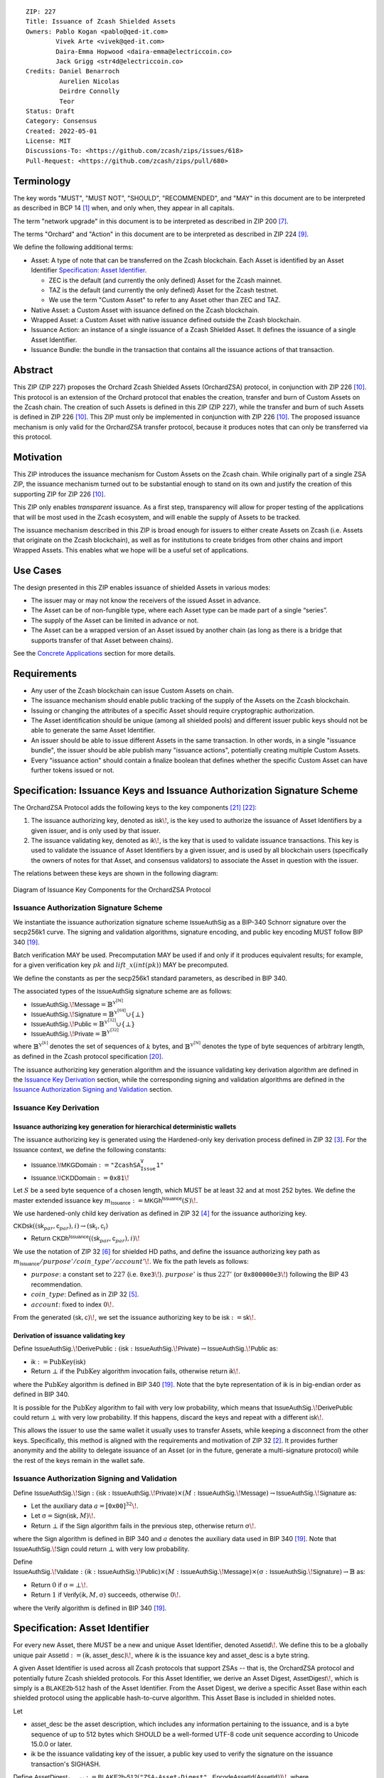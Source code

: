 ::

  ZIP: 227
  Title: Issuance of Zcash Shielded Assets
  Owners: Pablo Kogan <pablo@qed-it.com>
          Vivek Arte <vivek@qed-it.com>
          Daira-Emma Hopwood <daira-emma@electriccoin.co>
          Jack Grigg <str4d@electriccoin.co>
  Credits: Daniel Benarroch
           Aurelien Nicolas
           Deirdre Connolly
           Teor
  Status: Draft
  Category: Consensus
  Created: 2022-05-01
  License: MIT
  Discussions-To: <https://github.com/zcash/zips/issues/618>
  Pull-Request: <https://github.com/zcash/zips/pull/680>


Terminology
===========

The key words "MUST", "MUST NOT", "SHOULD", "RECOMMENDED", and "MAY" in this document are to be interpreted as described in BCP 14 [#BCP14]_ when, and only when, they appear in all capitals.

The term "network upgrade" in this document is to be interpreted as described in ZIP 200 [#zip-0200]_.

The terms "Orchard" and "Action" in this document are to be interpreted as described in
ZIP 224 [#zip-0224]_.

We define the following additional terms:

- Asset: A type of note that can be transferred on the Zcash blockchain. Each Asset is identified by an Asset Identifier `Specification: Asset Identifier`_.

  - ZEC is the default (and currently the only defined) Asset for the Zcash mainnet.
  - TAZ is the default (and currently the only defined) Asset for the Zcash testnet.
  - We use the term "Custom Asset" to refer to any Asset other than ZEC and TAZ.

- Native Asset: a Custom Asset with issuance defined on the Zcash blockchain.
- Wrapped Asset: a Custom Asset with native issuance defined outside the Zcash blockchain.
- Issuance Action: an instance of a single issuance of a Zcash Shielded Asset. It defines the issuance of a single Asset Identifier.
- Issuance Bundle: the bundle in the transaction that contains all the issuance actions of that transaction.

Abstract
========

This ZIP (ZIP 227) proposes the Orchard Zcash Shielded Assets (OrchardZSA) protocol, in conjunction with ZIP 226 [#zip-0226]_. This protocol is an extension of the Orchard protocol that enables the creation, transfer and burn of Custom Assets on the Zcash chain. The creation of such Assets is defined in this ZIP (ZIP 227), while the transfer and burn of such Assets is defined in ZIP 226 [#zip-0226]_. This ZIP must only be implemented in conjunction with ZIP 226 [#zip-0226]_. The proposed issuance mechanism is only valid for the OrchardZSA transfer protocol, because it produces notes that can only be transferred via this protocol.

Motivation
==========

This ZIP introduces the issuance mechanism for Custom Assets on the Zcash chain. While originally part of a single ZSA ZIP, the issuance mechanism turned out to be substantial enough to stand on its own and justify the creation of this supporting ZIP for ZIP 226 [#zip-0226]_.

This ZIP only enables *transparent* issuance. As a first step, transparency will allow for proper testing of the applications that will be most used in the Zcash ecosystem, and will enable the supply of Assets to be tracked.

The issuance mechanism described in this ZIP is broad enough for issuers to either create Assets on Zcash (i.e. Assets that originate on the Zcash blockchain), as well as for institutions to create bridges from other chains and import Wrapped Assets. This enables what we hope will be a useful set of applications.

Use Cases
=========

The design presented in this ZIP enables issuance of shielded Assets in various modes:

- The issuer may or may not know the receivers of the issued Asset in advance.
- The Asset can be of non-fungible type, where each Asset type can be made part of a single “series”.
- The supply of the Asset can be limited in advance or not.
- The Asset can be a wrapped version of an Asset issued by another chain (as long as there is a bridge that supports transfer of that Asset between chains).

See the `Concrete Applications`_ section for more details.

Requirements
============

- Any user of the Zcash blockchain can issue Custom Assets on chain.
- The issuance mechanism should enable public tracking of the supply of the Assets on the Zcash blockchain.
- Issuing or changing the attributes of a specific Asset should require cryptographic authorization.
- The Asset identification should be unique (among all shielded pools) and different issuer public keys should not be able to generate the same Asset Identifier.
- An issuer should be able to issue different Assets in the same transaction. In other words, in a single "issuance bundle", the issuer should be able publish many "issuance actions", potentially creating multiple Custom Assets.
- Every "issuance action" should contain a :math:`\mathsf{finalize}` boolean that defines whether the specific Custom Asset can have further tokens issued or not.


Specification: Issuance Keys and Issuance Authorization Signature Scheme
========================================================================

The OrchardZSA Protocol adds the following keys to the key components [#protocol-addressesandkeys]_ [#protocol-orchardkeycomponents]_:

1. The issuance authorizing key, denoted as :math:`\mathsf{isk}\!`, is the key used to authorize the issuance of Asset Identifiers by a given issuer, and is only used by that issuer.

2. The issuance validating key, denoted as :math:`\mathsf{ik}\!`, is the key that is used to validate issuance transactions. This key is used to validate the issuance of Asset Identifiers by a given issuer, and is used by all blockchain users (specifically the owners of notes for that Asset, and consensus validators) to associate the Asset in question with the issuer.

The relations between these keys are shown in the following diagram:

.. figure:: ../rendered/assets/images/zip-0227-key-components-zsa.png
    :width: 450px
    :align: center
    :figclass: align-center

    Diagram of Issuance Key Components for the OrchardZSA Protocol


Issuance Authorization Signature Scheme
---------------------------------------

We instantiate the issuance authorization signature scheme :math:`\mathsf{IssueAuthSig}` as a BIP-340 Schnorr signature over the secp256k1 curve. The signing and validation algorithms, signature encoding, and public key encoding MUST follow BIP 340 [#bip-0340]_.

Batch verification MAY be used. Precomputation MAY be used if and only if it produces equivalent results; for example, for a given verification key :math:`pk` and :math:`\mathit{lift\_x}(\mathit{int}(pk))` MAY be precomputed.

We define the constants as per the secp256k1 standard parameters, as described in BIP 340.

The associated types of the :math:`\mathsf{IssueAuthSig}` signature scheme are as follows:

* :math:`\mathsf{IssueAuthSig}.\!\mathsf{Message} = \mathbb{B}^{\mathbb{Y}^{[\mathbb{N}]}}`
* :math:`\mathsf{IssueAuthSig}.\!\mathsf{Signature} = \mathbb{B}^{\mathbb{Y}^{[64]}} \cup \{\bot\}`
* :math:`\mathsf{IssueAuthSig}.\!\mathsf{Public} = \mathbb{B}^{\mathbb{Y}^{[32]}} \cup \{\bot\}`
* :math:`\mathsf{IssueAuthSig}.\!\mathsf{Private} = \mathbb{B}^{\mathbb{Y}^{[32]}}`

where :math:`\mathbb{B}^{\mathbb{Y}^{[k]}}` denotes the set of sequences of :math:`k` bytes, and :math:`\mathbb{B}^{\mathbb{Y}^{[\mathbb{N}]}}` denotes the type of byte sequences of arbitrary length, as defined in the Zcash protocol specification [#protocol-notation]_.

The issuance authorizing key generation algorithm and the issuance validating key derivation algorithm are defined in the `Issuance Key Derivation`_ section, while the corresponding signing and validation algorithms are defined in the `Issuance Authorization Signing and Validation`_ section.

Issuance Key Derivation
-----------------------

Issuance authorizing key generation for hierarchical deterministic wallets
``````````````````````````````````````````````````````````````````````````

The issuance authorizing key is generated using the Hardened-only key derivation process defined in ZIP 32 [#zip-0032-hardened-only-key-derivation]_. 
For the :math:`\mathsf{Issuance}` context, we define the following constants:

- :math:`\mathsf{Issuance.\!MKGDomain} := \texttt{"ZcashSA_Issue_V1"}`
- :math:`\mathsf{Issuance.\!CKDDomain} := \mathtt{0x81}\!`

Let :math:`S` be a seed byte sequence of a chosen length, which MUST be at least 32 and at most 252 bytes.
We define the master extended issuance key :math:`m_{\mathsf{Issuance}} := \mathsf{MKGh}^{\mathsf{Issuance}}(S)\!`.

We use hardened-only child key derivation as defined in ZIP 32 [#zip-0032-hardened-only-child-key-derivation]_ for the issuance authorizing key.

:math:`\mathsf{CKDsk}((\mathsf{sk}_{par},\mathsf{c}_{par}), i) \rightarrow (\mathsf{sk}_{i}, \mathsf{c}_{i})` 

- Return :math:`\mathsf{CKDh}^{\mathsf{Issuance}}((\mathsf{sk}_{par},\mathsf{c}_{par}), i)\!`

We use the notation of ZIP 32 [#zip-0032-orchard-key-path]_ for shielded HD paths, and define the issuance authorizing key path as :math:`m_{\mathsf{Issuance}} / \mathit{purpose}' / \mathit{coin\_type}' / \mathit{account}'\!`. We fix the path levels as follows:

- :math:`\mathit{purpose}`: a constant set to :math:`227` (i.e. :math:`\mathtt{0xe3}\!`). :math:`\mathit{purpose}'` is thus :math:`227'` (or :math:`\mathtt{0x800000e3}\!`) following the BIP 43 recommendation.
- :math:`\mathit{coin\_type}`: Defined as in ZIP 32 [#zip-0032-key-path-levels]_.
- :math:`\mathit{account}`: fixed to index :math:`0\!`.

From the generated :math:`(\mathsf{sk}, \mathsf{c})\!`, we set the issuance authorizing key to be :math:`\mathsf{isk} := \mathsf{sk}\!`.

Derivation of issuance validating key
`````````````````````````````````````

Define :math:`\mathsf{IssueAuthSig}.\!\mathsf{DerivePublic}\; : \; (\mathsf{isk}\; : \; \mathsf{IssueAuthSig}.\!\mathsf{Private}) \to \mathsf{IssueAuthSig}.\!\mathsf{Public}` as:

* :math:`\mathsf{ik} := \textit{PubKey}(\mathsf{isk})`
* Return :math:`\bot` if the :math:`\textit{PubKey}` algorithm invocation fails, otherwise return :math:`\mathsf{ik}\!`.

where the :math:`\textit{PubKey}` algorithm is defined in BIP 340 [#bip-0340]_.
Note that the byte representation of :math:`\mathsf{ik}` is in big-endian order as defined in BIP 340.

It is possible for the :math:`\textit{PubKey}` algorithm to fail with very low probability, which means that :math:`\mathsf{IssueAuthSig}.\!\mathsf{DerivePublic}` could return :math:`\bot` with very low probability.
If this happens, discard the keys and repeat with a different :math:`\mathsf{isk}\!`.

This allows the issuer to use the same wallet it usually uses to transfer Assets, while keeping a disconnect from the other keys. Specifically, this method is aligned with the requirements and motivation of ZIP 32 [#zip-0032]_. It provides further anonymity and the ability to delegate issuance of an Asset (or in the future, generate a multi-signature protocol) while the rest of the keys remain in the wallet safe.

Issuance Authorization Signing and Validation
---------------------------------------------

Define :math:`\mathsf{IssueAuthSig}.\!\mathsf{Sign}\; : \; (\mathsf{isk}\; : \; \mathsf{IssueAuthSig}.\!\mathsf{Private}) \times (M\; : \; \mathsf{IssueAuthSig}.\!\mathsf{Message}) \to \mathsf{IssueAuthSig}.\!\mathsf{Signature}` as:

* Let the auxiliary data :math:`a = [\mathtt{0x00}]^{32}\!`.
* Let :math:`\text{σ} = \mathsf{Sign}(\mathsf{isk}, M)\!`.
* Return :math:`\bot` if the :math:`\mathsf{Sign}` algorithm fails in the previous step, otherwise return :math:`\text{σ}\!`.

where the :math:`\mathsf{Sign}` algorithm is defined in BIP 340 and :math:`a` denotes the auxiliary data used in BIP 340 [#bip-0340]_.
Note that :math:`\mathsf{IssueAuthSig}.\!\mathsf{Sign}` could return :math:`\bot` with very low probability.


Define :math:`\mathsf{IssueAuthSig}.\!\mathsf{Validate}\; : \; (\mathsf{ik}\; : \; \mathsf{IssueAuthSig}.\!\mathsf{Public}) \times (M\; : \; \mathsf{IssueAuthSig}.\!\mathsf{Message}) \times (\text{σ}\; : \; \mathsf{IssueAuthSig}.\!\mathsf{Signature}) \to \mathbb{B}` as:

* Return :math:`0` if :math:`\text{σ} = \bot\!`.
* Return :math:`1` if :math:`\mathsf{Verify}(\mathsf{ik}, M, \text{σ})` succeeds, otherwise :math:`0\!`.

where the :math:`\mathsf{Verify}` algorithm is defined in BIP 340 [#bip-0340]_.

Specification: Asset Identifier
===============================

For every new Asset, there MUST be a new and unique Asset Identifier, denoted :math:`\mathsf{AssetId}\!`. We define this to be a globally unique pair :math:`\mathsf{AssetId} := (\mathsf{ik}, \mathsf{asset\_desc})\!`, where :math:`\mathsf{ik}` is the issuance key and :math:`\mathsf{asset\_desc}` is a byte string.

A given Asset Identifier is used across all Zcash protocols that support ZSAs -- that is, the OrchardZSA protocol and potentially future Zcash shielded protocols. For this Asset Identifier, we derive an Asset Digest, :math:`\mathsf{AssetDigest}\!`, which is simply is a :math:`\textsf{BLAKE2b-512}` hash of the Asset Identifier.
From the Asset Digest, we derive a specific Asset Base within each shielded protocol using the applicable hash-to-curve algorithm. This Asset Base is included in shielded notes.

Let

- :math:`\mathsf{asset\_desc}` be the asset description, which includes any information pertaining to the issuance, and is a byte sequence of up to 512 bytes which SHOULD be a well-formed UTF-8 code unit sequence according to Unicode 15.0.0 or later.
- :math:`\mathsf{ik}` be the issuance validating key of the issuer, a public key used to verify the signature on the issuance transaction's SIGHASH.

Define :math:`\mathsf{AssetDigest_{AssetId}} := \textsf{BLAKE2b-512}(\texttt{"ZSA-Asset-Digest"},\; \mathsf{EncodeAssetId}(\mathsf{AssetId}))\!`,
where

- :math:`\mathsf{EncodeAssetId}(\mathsf{AssetId}) = \mathsf{EncodeAssetId}((\mathsf{ik}, \mathsf{asset\_desc})) := \mathtt{0x00} || \mathsf{ik} || \mathsf{asset\_desc}\!\!`.
- Note that the initial :math:`\mathtt{0x00}` byte is a version byte.

Define :math:`\mathsf{AssetBase_{AssetId}} := \mathsf{ZSAValueBase}(\mathsf{AssetDigest_{AssetId}})`

In the case of the OrchardZSA protocol, we define :math:`\mathsf{ZSAValueBase}(\mathsf{AssetDigest_{AssetId}}) := \mathsf{GroupHash}^\mathbb{P}(\texttt{"z.cash:OrchardZSA"}, \mathsf{AssetDigest_{AssetId}})`
where :math:`\mathsf{GroupHash}^\mathbb{P}` is defined as in [#protocol-concretegrouphashpallasandvesta]_.

The relations between the Asset Identifier, Asset Digest, and Asset Base are shown in the following diagram:

.. figure:: ../rendered/assets/images/zip-0227-asset-identifier-relation.png
    :width: 600px
    :align: center
    :figclass: align-center

    Diagram relating the Asset Identifier, Asset Digest, and Asset Base in the OrchardZSA Protocol


**Note:** To keep notations light and concise, we may omit :math:`\mathsf{AssetId}` (resp. :math:`\mathsf{Protocol}\!`) in the subscript (resp. superscript) when the Asset Identifier (resp. Protocol) is clear from the context.

Wallets MUST NOT display just the :math:`\mathsf{asset\_desc}` string to their users as the name of the Asset. Some possible alternatives include:

- Wallets could allow clients to provide an additional configuration file that stores a one-to-one mapping of names to Asset Identifiers via a petname system. This allows clients to rename the Assets in a way they find useful. Default versions of this file with well-known Assets listed can be made available online as a starting point for clients.
- The Asset Digest could be used as a more compact bytestring to uniquely determine an Asset, and wallets could support clients scanning QR codes to load Asset information into their wallets.


Specification: Issuance Action, Issuance Bundle and Issuance Protocol
=====================================================================

Issuance Action Description
---------------------------

An issuance action, ``IssueAction``, is the instance of issuing a specific Custom Asset, and contains the following fields:

- ``assetDescSize``: the size of the Asset description, a number between :math:`0` and :math:`512\!`.
- ``asset_desc``: the Asset description, a byte string of up to 512 bytes as defined in the `Specification: Asset Identifier`_ section.
- ``vNotes``: an array of ``Note`` containing the unencrypted output notes of the recipients of the Asset.
- ``flagsIssuance``: a byte that stores the :math:`\mathsf{finalize}` boolean that defines whether the issuance of that specific Custom Asset is finalized or not.

The :math:`\mathsf{finalize}` boolean is set by the Issuer to signal that there will be no further issuance of the specific Custom Asset.
As we will see in `Specification: Consensus Rule Changes`_, transactions that attempt to issue further amounts of a Custom Asset that has previously been finalized will be rejected.

The complete encoding of these fields into an ``IssueAction`` is defined in ZIP 230 [#zip-0230-issuance-action-description]_.

We note that the output note commitment of the recipient's notes are not included in the actual transaction, but when added to the global state of the chain, they will be added to the note commitment tree as a shielded note.
This prevents future usage of the note from being linked to the issuance transaction, as the nullifier key is not known to the validators and chain observers.

Issuance Bundle
---------------

An issuance bundle is the aggregate of all the issuance-related information.
Specifically, contains all the issuance actions and the issuer signature on the transaction SIGHASH that validates the issuance itself.
It contains the following fields:

- :math:`\mathsf{ik}`: the issuance validating key, that allows the validators to verify that the :math:`\mathsf{AssetId}` is properly associated with the issuer.
- ``vIssueActions``: an array of issuance actions, of type ``IssueAction``.
- :math:`\mathsf{issueAuthSig}`: the signature of the transaction SIGHASH, signed by the issuance authorizing key, :math:`\mathsf{isk}\!`, that validates the issuance.

The issuance bundle is added within the transaction format as a new bundle. 
The detailed encoding of the issuance bundle as a part of the V6 transaction format is defined in ZIP 230 [#zip-0230-transaction-format]_.

Issuance Protocol
-----------------
The issuer program performs the following operations:

For all actions ``IssueAction``:

- encode :math:`\mathsf{asset\_desc}` as a UTF-8 byte string of size up to 512.
- compute :math:`\mathsf{AssetDigest}` from the issuance validating key :math:`\mathsf{ik}` and :math:`\mathsf{asset\_desc}` as decribed in the `Specification: Asset Identifier`_ section.
- compute :math:`\mathsf{AssetBase}` from :math:`\mathsf{AssetDigest}` as decribed in the `Specification: Asset Identifier`_ section.
- set the :math:`\mathsf{finalize}` boolean as desired (if more issuance actions are to be created for this :math:`\mathsf{AssetBase}\!`, set :math:`\mathsf{finalize} = 0\!`, otherwise set :math:`\mathsf{finalize} = 1\!`).
- for each recipient :math:`i`:

    - generate a ZSA output note that includes the Asset Base. For an OrchardZSA note this is :math:`\mathsf{note}_i = (\mathsf{d}_i, \mathsf{pk}_{\mathsf{d}_i}, \mathsf{v}_i, \text{ρ}_i, \mathsf{rseed}_i, \mathsf{AssetBase}, \mathsf{rcm}_i)\!`.

- encode the ``IssueAction`` into the vector ``vIssueActions`` of the bundle.

For the ``IssueBundle``:

- encode the ``vIssueActions`` vector.
- encode the :math:`\mathsf{ik}` as 32 byte-string.
- sign the SIGHASH transaction hash with the issuance authorizing key, :math:`\mathsf{isk}\!`, using the :math:`\mathsf{IssueAuthSig}` signature scheme. The signature is then added to the issuance bundle.


**Note:** that the commitment is not included in the ``IssuanceAction`` itself. As explained below, it is computed later by the validators and added to the note commitment tree.

Specification: Global Issuance State
====================================

Issuance requires the following additions to the global state:

A map, :math:`\mathsf{issued\_assets} : \mathbb{P}^* \to \{0 .. \mathsf{MAX\_ISSUE}\} \times \mathbb{B} \!`, from the Asset Base, :math:`\mathsf{AssetBase} : \mathbb{P}^*`, to a tuple :math:`(\mathsf{balance}, \mathsf{final})\!`, for every Asset that has been issued.
We use the notation :math:`\mathsf{issued\_assets}(\mathsf{AssetBase}).\!\mathsf{balance}` and :math:`\mathsf{issued\_assets}(\mathsf{AssetBase}).\!\mathsf{final}` to access, respectively, the elements of the tuple stored in the global state for a given :math:`\mathsf{AssetBase}\!`.

For any Asset represented by :math:`\mathsf{AssetBase}\!`:

- :math:`\mathsf{issued\_assets}(\mathsf{AssetBase}).\!\mathsf{balance} \in \{0 .. \mathsf{MAX\_ISSUE}\}` stores the amount of the Asset in circulation, computed as the amount of the Asset that has been issued less the amount of the Asset that has been burnt. 
- :math:`\mathsf{issued\_assets}(\mathsf{AssetBase}).\!\mathsf{final} : \mathbb{B}` is a Boolean that stores the finalization status of the Asset (i.e.: whether the :math:`\mathsf{finalize}` flag has been set to :math:`1` in any preceding issuance transaction for the Asset). The value of :math:`\mathsf{issued\_assets}(\mathsf{AssetBase}).\!\mathsf{final}` for any :math:`\mathsf{AssetBase}` cannot be changed from :math:`1` to :math:`0\!`.

The maximum total supply of any issued Custom Asset is denoted by the constant :math:`\mathsf{MAX\_ISSUE} := 2^{64} - 1 \!`. 

Rationale for Global Issuance State
-----------------------------------

It is necessary to ensure that the balance of any issued Custom Asset never becomes negative within a shielded pool, along the lines of ZIP 209 [#zip-0209]_. 
However, unlike for the shielded ZEC pools, there is no individual transaction field that directly corresponds to both the issued and burnt amounts for a given Asset.
Therefore, we require that all nodes maintain a record of the current amount in circulation for every issued Custom Asset, and update this record based on the issuance and burn transactions processed. 
This allows for efficient detection of balance violations for any Asset, in which scenario we specify a consensus rule to reject the transaction or block.

We limit the total issuance of any Asset to a maximum of :math:`\mathsf{MAX\_ISSUE}`. 
This is a practical limit that also allows an issuer to issue the complete supply of an Asset in a single transaction.

Nodes also need to reject transactions that issue Custom Assets that have been previously finalized. 
The :math:`\mathsf{issued\_assets}` map allows nodes to store whether or not a given Asset has been finalized. 

Specification: Consensus Rule Changes
=====================================

For the ``IssueBundle``:

- Validate the issuance authorization signature, :math:`\mathsf{issueAuthSig}\!`, on the SIGHASH transaction hash, :math:`\mathsf{SigHash}\!`, by invoking :math:`\mathsf{IssueAuthSig}.\!\mathsf{Validate}(\mathsf{ik}, \mathsf{SigHash}, \mathsf{issueAuthSig})\!`.

For each ``IssueAction`` in ``IssueBundle``:

- check that :math:`0 < \mathtt{assetDescSize} \leq 512\!`.
- check that :math:`\mathsf{asset\_desc}` is a string of length :math:`\mathtt{assetDescSize}` bytes.

- retrieve :math:`\mathsf{AssetBase}` from the first note in the sequence and check that :math:`\mathsf{AssetBase}` is derived from the issuance validating key :math:`\mathsf{ik}` and :math:`\mathsf{asset\_desc}` as described in the `Specification: Asset Identifier`_ section.
- check that :math:`\mathsf{issued\_assets(AssetBase).final} \neq 1` in the global state.
- check that every note in the ``IssueAction`` contains the same :math:`\mathsf{AssetBase}` and is properly constructed as :math:`\mathsf{note} = (\mathsf{g_d}, \mathsf{pk_d}, \mathsf{v}, \text{ρ}, \mathsf{rseed}, \mathsf{AssetBase})\!`.

If all of the above checks pass, do the following:

- For each note, 

  - compute the note commitment as :math:`\mathsf{cm} = \mathsf{NoteCommit^{OrchardZSA}_{rcm}}(\mathsf{repr}_{\mathbb{P}}(\mathsf{g_d}), \mathsf{repr}_{\mathbb{P}}(\mathsf{pk_d}), \mathsf{v}, \text{ρ}, \text{ψ}, \mathsf{AssetBase})` as defined in the Note Structure and Commitment section of ZIP 226 [#zip-0226-notestructure]_.
  - Add :math:`\mathsf{cm}` to the Merkle tree of note commitments.
  - Increase the value of :math:`\mathsf{issued\_assets(AssetBase).balance}` by the value of the note, :math:`\mathsf{v}`.

- If :math:`\mathsf{finalize} = 1\!`, set :math:`\mathsf{issued\_assets(AssetBase).final}` to :math:`1` in the global state.

- (Replay Protection) If issue bundle is present, the fees MUST be greater than zero.



Rationale
=========
The following is a list of rationale for different decisions made in the proposal:

- The issuance key structure is independent of the original key tree, but derived in an analogous manner (via ZIP 32). This is in order to keep the issuance details and the Asset Identifiers consistent across multiple shielded pools.
- The design decision is not to have a chosen name to describe the Custom Asset, but to delegate it to an off-chain mapping, as this would imply a land-grab “war”.
- The :math:`\mathsf{asset\_desc}` is a general byte string in order to allow for a wide range of information type to be included that may be associated with the Assets. Some are:

    - links for storage such as for NFTs.
    - metadata for Assets, encoded in any format.
    - bridging information for Wrapped Assets (chain of origin, issuer name, etc)
    - information to be committed by the issuer, though not enforceable by the protocol.

- We limit the size of the :math:`\mathsf{asset\_desc}` string to 512 bytes as it is a reasonable size to store metadata about the Asset, for example in JSON format.
- We require non-zero fees in the presence of an issue bundle, in order to preclude the possibility of a transaction containing only an issue bundle. If a transaction includes only an issue bundle, the SIGHASH transaction hash would be computed solely based on the issue bundle. A duplicate bundle would have the same SIGHASH transaction hash, potentially allowing for a replay attack.

Concrete Applications
---------------------

**Asset Features**

- By using the :math:`\mathsf{finalize}` boolean and the burning mechanism defined in [#zip-0226]_, issuers can control the supply production of any Asset associated to their issuer keys. For example,

    - by setting :math:`\mathsf{finalize} = 1` from the first issuance action for that Asset Identifier, the issuer is in essence creating a one-time issuance transaction. This is useful when the max supply is capped from the beginning and the distribution is known in advance. All tokens are issued at once and distributed as needed.

- Issuers can also stop the existing supply production of any Asset associated to their issuer keys. This could be done by

    - issuing a last set of tokens of that specific :math:`\mathsf{AssetId}\!`, for which :math:`\mathsf{finalize} = 1\!`, or by
    - issuing a transaction with a single note in the issuance action pertaining to that :math:`\mathsf{AssetId}\!`, where the note will contain a :math:`\mathsf{value} = 0\!`. This can be used for application-specific purposes (NFT collections) or for security purposes to revoke the Asset issuance (see Security and Privacy Considerations).

- The issuance and burn mechanisms can be used in conjunction to determine the supply of Assets on the Zcash ecosystem. This allows for the bridging of Assets defined on other chains.

- Furthermore, NFT issuance is enabled by issuing in a single bundle several issuance actions, where each :math:`\mathsf{AssetId}` corresponds to :math:`\mathsf{value} = 1` at the fundamental unit level. Issuers and users should make sure that :math:`\mathsf{finalize} = 1` for each of the actions in this scenario.



TxId Digest - Issuance
======================

This section details the construction of the subtree of hashes in the transaction digest that corresponds to issuance transaction data.
Details of the overall changes to the transaction digest due to the OrchardZSA protocol can be found in ZIP 226 [#zip-0226-txiddigest]_.
As in ZIP 244 [#zip-0244]_, the digests are all personalized BLAKE2b-256 hashes, and in cases where no elements are available for hashing, a personalized hash of the empty byte array is used.

A new issuance transaction digest algorithm is defined that constructs the subtree of the transaction digest tree of hashes for the issuance portion of a transaction. Each branch of the subtree will correspond to a specific subset of issuance transaction data. The overall structure of the hash is as follows; each name referenced here will be described in detail below::

    issuance_digest
    ├── issue_actions_digest
    │   ├── issue_notes_digest
    │   ├── assetDescription
    │   └── flagsIssuance
    └── issuanceValidatingKey

In the specification below, nodes of the tree are presented in depth-first order.

T.5: issuance_digest
--------------------
A BLAKE2b-256 hash of the following values ::

   T.5a: issue_actions_digest    (32-byte hash output)
   T.5b: issuanceValidatingKey   (32 bytes)

The personalization field of this hash is set to::

  "ZTxIdSAIssueHash"

In case the transaction has no issuance components, ''issuance_digest'' is::

    BLAKE2b-256("ZTxIdSAIssueHash", [])

T.5a: issue_actions_digest
``````````````````````````
A BLAKE2b-256 hash of Issue Action information for all Issuance Actions belonging to the transaction. For each Action, the following elements are included in the hash::

   T.5a.i  : notes_digest            (32-byte hash output)
   T.5a.ii : assetDescription        (field encoding bytes)
   T.5a.iii: flagsIssuance           (1 byte)

The personalization field of this hash is set to::

  "ZTxIdIssuActHash"

T.5a.i: issue_notes_digest
''''''''''''''''''''''''''
A BLAKE2b-256 hash of Note information for all Notes belonging to the Issuance Action. For each Note, the following elements are included in the hash::

   T.5a.i.1: recipient                    (field encoding bytes)
   T.5a.i.2: value                        (field encoding bytes)
   T.5a.i.3: assetBase                    (field encoding bytes)
   T.5a.i.4: rho                          (field encoding bytes)
   T.5a.i.5: rseed                        (field encoding bytes)

The personalization field of this hash is set to::

  "ZTxIdIAcNoteHash"

In case the transaction has no Issue Notes, ''issue_notes_digest'' is::

    BLAKE2b-256("ZTxIdIAcNoteHash", [])

T.5a.i.1: recipient
...................
This is the raw encoding of an Orchard shielded payment address as defined in the protocol specification [#protocol-orchardpaymentaddrencoding]_.

T.5a.i.2: value
...............
Note value encoded as little-endian 8-byte representation of 64-bit unsigned integer (e.g. u64 in Rust) raw value.

T.5a.i.3: assetBase
...................
Asset Base encoded as the 32-byte representation of a point on the Pallas curve.

T.5a.i.4: rho
.............
Nullifier encoded as 32-byte representation of a point on the Pallas curve.

T.5a.i.5: rseed
...............
The ZIP 212 32-byte seed randomness for a note.

T.5a.ii: assetDescription
'''''''''''''''''''''''''
The Asset description byte string.

T.5a.iii: flagsIssuance
'''''''''''''''''''''''
An 8-bit value representing a set of flags. Ordered from LSB to MSB:

- :math:`\mathsf{finalize}`
- The remaining bits are set to `0\!`.


T.5b: issuanceValidatingKey
```````````````````````````
A byte encoding of issuance validating key for the bundle as defined in the `Issuance Key Derivation`_ section.

Signature Digest
================

The per-input transaction digest algorithm to generate the signature digest in ZIP 244 [#zip-0244-sigdigest]_ is modified so that a signature digest is produced for each transparent input, each Sapling input, each Orchard action, and additionally for each Issuance Action.
For Issuance Actions, this algorithm has the exact same output as the transaction digest algorithm, thus the txid may be signed directly.

The overall structure of the hash is as follows. We highlight the changes for the OrchardZSA protocol via the ``[ADDED FOR ZSA]`` text label, and we omit the descriptions of the sections that do not change for the OrchardZSA protocol::

    signature_digest
    ├── header_digest
    ├── transparent_sig_digest
    ├── sapling_digest
    ├── orchard_digest
    └── issuance_digest         [ADDED FOR ZSA]

signature_digest
----------------
A BLAKE2b-256 hash of the following values ::

   S.1: header_digest          (32-byte hash output)
   S.2: transparent_sig_digest (32-byte hash output)
   S.3: sapling_digest         (32-byte hash output)
   S.4: orchard_digest         (32-byte hash output)
   S.5: issuance_digest        (32-byte hash output)  [ADDED FOR ZSA]

The personalization field remains the same as in ZIP 244 [#zip-0244]_.

S.5: issuance_digest
````````````````````
Identical to that specified for the transaction identifier.

Authorizing Data Commitment
===========================

The transaction digest algorithm defined in ZIP 244 [#zip-0244-authcommitment]_ which commits to the authorizing data of a transaction is modified by the OrchardZSA protocol to have the following structure.
We highlight the changes for the OrchardZSA protocol via the ``[ADDED FOR ZSA]`` text label, and we omit the descriptions of the sections that do not change for the OrchardZSA protocol::

    auth_digest
    ├── transparent_scripts_digest
    ├── sapling_auth_digest
    ├── orchard_auth_digest
    └── issuance_auth_digest        [ADDED FOR ZSA]

The pair (Transaction Identifier, Auth Commitment) constitutes a commitment to all the data of a serialized transaction that may be included in a block.

auth_digest
-----------
A BLAKE2b-256 hash of the following values ::

   A.1: transparent_scripts_digest (32-byte hash output)
   A.2: sapling_auth_digest        (32-byte hash output)
   A.3: orchard_auth_digest        (32-byte hash output)
   A.4: issuance_auth_digest       (32-byte hash output)  [ADDED FOR ZSA]

The personalization field of this hash remains the same as in ZIP 244.

A.4: issuance_auth_digest
`````````````````````````
In the case that Issuance Actions are present, this is a BLAKE2b-256 hash of the field encoding of the ``issueAuthSig`` field of the transaction::

   A.4a: issueAuthSig            (field encoding bytes)

The personalization field of this hash is set to::

  "ZTxAuthZSAOrHash"

In the case that the transaction has no Orchard Actions, ``issuance_auth_digest`` is ::

  BLAKE2b-256("ZTxAuthZSAOrHash", [])

Security and Privacy Considerations
===================================

Displaying Asset Identifier information to users
------------------------------------------------

Wallets need to communicate the names of the Assets in a non-confusing way to users, since the byte representation of the Asset Identifier would be hard to read for an end user. Possible solutions are provided in the `Specification: Asset Identifier`_ section.

Issuance Key Compromise
-----------------------

The design of this protocol does not currently allow for rotation of the issuance validating key that would allow for replacing the key of a specific Asset. In case of compromise, the following actions are recommended:

- If an issuance validating key is compromised, the :math:`\mathsf{finalize}` boolean for all the Assets issued with that key should be set to :math:`1` and the issuer should change to a new issuance authorizing key, and issue new Assets, each with a new :math:`\mathsf{AssetId}\!`.

Bridging Assets
---------------

For bridging purposes, the secure method of off-boarding Assets is to burn an Asset with the burning mechanism in ZIP 226 [#zip-0226]_. Users should be aware of issuers that demand the Assets be sent to a specific address on the Zcash chain to be redeemed elsewhere, as this may not reflect the real reserve value of the specific Wrapped Asset.

Other Considerations
====================

Implementing Zcash Nodes
------------------------

Although not enforced in the global state, it is RECOMMENDED that Zcash full validators keep track of the total supply of Assets as a mutable mapping :math:`\mathsf{issuanceSupplyInfoMap}` from :math:`\mathsf{AssetId}` to :math:`(\mathsf{totalSupply}, \mathsf{finalize})` in order to properly keep track of the total supply for different Asset Identifiers. This is useful for wallets and other applications that need to keep track of the total supply of Assets.

Fee Structures
--------------

The fee mechanism described in this ZIP will follow the mechanism described in ZIP 317, and is described in ZIP 230 [#zip-0230-orchardzsa-fee-calculation]_.


Test Vectors
============

- LINK TBD

Reference Implementation
========================

- LINK TBD
- LINK TBD

Deployment
==========

TBD


References
==========

.. [#BCP14] `Information on BCP 14 — "RFC 2119: Key words for use in RFCs to Indicate Requirement Levels" and "RFC 8174: Ambiguity of Uppercase vs Lowercase in RFC 2119 Key Words" <https://www.rfc-editor.org/info/bcp14>`_
.. [#zip-0032] `ZIP 32: Shielded Hierarchical Deterministic Wallets <zip-0032.html>`_
.. [#zip-0032-hardened-only-key-derivation] `ZIP 32: Shielded Hierarchical Deterministic Wallets - Specification: Hardened-only key derivation <zip-0032.html#specification-hardened-only-key-derivation>`_
.. [#zip-0032-hardened-only-child-key-derivation] `ZIP 32: Shielded Hierarchical Deterministic Wallets - Hardened-only child key derivation <zip-0032.html#hardened-only-child-key-derivation>`_
.. [#zip-0032-key-path-levels] `ZIP 32: Shielded Hierarchical Deterministic Wallets - Key path levels <zip-0032.html#key-path-levels>`_
.. [#zip-0032-orchard-key-path] `ZIP 32: Shielded Hierarchical Deterministic Wallets - Orchard key path <zip-0032.html#orchard-key-path>`_
.. [#zip-0200] `ZIP 200: Network Upgrade Mechanism <zip-0200.html>`_
.. [#zip-0209] `ZIP 209: Prohibit Negative Shielded Chain Value Pool Balances <zip-0209.html>`_
.. [#zip-0224] `ZIP 224: Orchard <zip-0224.html>`_
.. [#zip-0226] `ZIP 226: Transfer and Burn of Zcash Shielded Assets <zip-0226.html>`_
.. [#zip-0226-notestructure] `ZIP 226: Transfer and Burn of Zcash Shielded Assets - Note Structure & Commitment <zip-0226.html#note-structure-commitment>`_
.. [#zip-0226-txiddigest] `ZIP 226: Transfer and Burn of Zcash Shielded Assets - TxId Digest <zip-0226.html#txid-digest>`_
.. [#zip-0230-issuance-action-description] `ZIP 230: Version 6 Transaction Format: Issuance Action Description (IssueAction) <zip-0230.html#issuance-action-description-issueaction>`_
.. [#zip-0230-transaction-format] `ZIP 230: Version 6 Transaction Format: Transaction Format <zip-0230.html#transaction-format>`_
.. [#zip-0230-orchardzsa-fee-calculation] `ZIP 230: Version 6 Transaction Format: OrchardZSA Fee Calculation <zip-0230.html#orchardzsa-fee-calculation>`_
.. [#zip-0244] `ZIP 244: Transaction Identifier Non-Malleability <zip-0244.html>`_
.. [#zip-0244-sigdigest] `ZIP 244: Transaction Identifier Non-Malleability: Signature Digest <zip-0244.html#signature-digest>`_
.. [#zip-0244-authcommitment] `ZIP 244: Transaction Identifier Non-Malleability: Authorizing Data Commitment <zip-0244.html#authorizing-data-commitment>`_
.. [#bip-0340] `BIP 340: Schnorr Signatures for secp256k1 <https://github.com/bitcoin/bips/blob/200f9b26fe0a2f235a2af8b30c4be9f12f6bc9cb/bip-0340.mediawiki>`_
.. [#protocol-notation] `Zcash Protocol Specification, Version 2024.5.1 [NU6]. Section 2: Notation <protocol/protocol.pdf#notation>`_
.. [#protocol-addressesandkeys] `Zcash Protocol Specification, Version 2024.5.1 [NU6]. Section 3.1: Payment Addresses and Keys <protocol/protocol.pdf#addressesandkeys>`_
.. [#protocol-orchardkeycomponents] `Zcash Protocol Specification, Version 2024.5.1 [NU6]. Section 4.2.3: Orchard Key Components <protocol/protocol.pdf#orchardkeycomponents>`_
.. [#protocol-concretegrouphashpallasandvesta] `Zcash Protocol Specification, Version 2024.5.1 [NU6]. Section 5.4.9.8: Group Hash into Pallas and Vesta <protocol/protocol.pdf#concretegrouphashpallasandvesta>`_
.. [#protocol-orchardpaymentaddrencoding] `Zcash Protocol Specification, Version 2024.5.1 [NU6]. Section 5.6.4.2: Orchard Raw Payment Addresses <protocol/protocol.pdf#orchardpaymentaddrencoding>`_
.. [#protocol-txnencoding] `Zcash Protocol Specification, Version 2024.5.1 [NU6]. Section 7.1: Transaction Encoding and Consensus <protocol/protocol.pdf#txnencoding>`_
